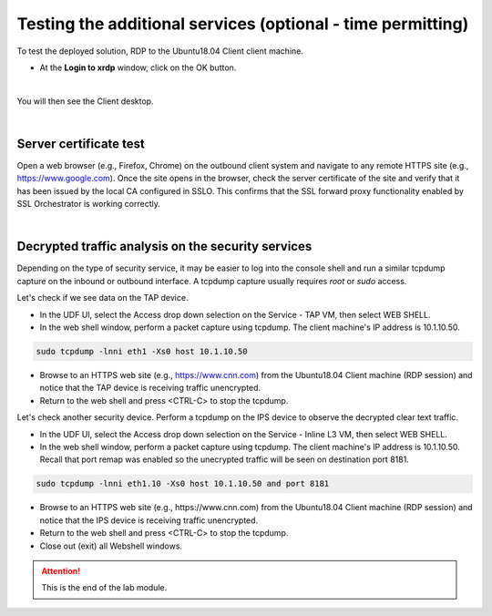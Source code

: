 .. role:: red
.. role:: bred

Testing the additional services (optional - time permitting)
============================================================

To test the deployed solution, RDP to the :red:`Ubuntu18.04 Client` client
machine.

- At the **Login to xrdp** window, click on the :red:`OK` button.

.. image:: ../images/module1-18.png
   :align: center

|

You will then see the Client desktop.

.. image:: ../images/module1-19.png
   :scale: 50 %
   :align: center


|

Server certificate test
-----------------------

Open a web browser (e.g., Firefox, Chrome) on the outbound client system and
navigate to any remote HTTPS site (e.g., https://www.google.com). Once the
site opens in the browser, check the server certificate of the site and verify
that it has been issued by the local CA configured in SSLO. This confirms that
the SSL forward proxy functionality enabled by SSL Orchestrator is working correctly.

.. image:: ../images/module1-20.png
   :scale: 50 %
   :align: center

|

Decrypted traffic analysis on the security services
---------------------------------------------------

Depending on the type of security service, it may be easier to log into the
console shell and run a similar tcpdump capture on the inbound or outbound
interface. A tcpdump capture usually requires *root* or *sudo* access.

Let's check if we see data on the TAP device.

-  In the UDF UI, select the :red:`Access` drop down selection on the :red:`Service - TAP` VM,
   then select :red:`WEB SHELL`.

-  In the web shell window, perform a packet capture using :red:`tcpdump`. The
   client machine's IP address is :red:`10.1.10.50`.

.. code-block:: bash

   sudo tcpdump -lnni eth1 -Xs0 host 10.1.10.50

-  Browse to an HTTPS web site (e.g., https://www.cnn.com) from the
   :red:`Ubuntu18.04 Client` machine (RDP session)
   and notice that the TAP device is receiving traffic unencrypted.

-  Return to the web shell and press :red:`<CTRL-C>` to stop the tcpdump.

Let's check another security device. Perform a tcpdump on the IPS device to
observe the decrypted clear text traffic.

-  In the UDF UI, select the :red:`Access` drop down selection on the
   :red:`Service - Inline L3` VM, then select :red:`WEB SHELL`.

-  In the web shell window, perform a packet capture using :red:`tcpdump`. The
   client machine's IP address is :red:`10.1.10.50`. Recall that port remap was
   enabled so the unecrypted traffic will be seen on destination port 8181.

.. code-block:: bash

   sudo tcpdump -lnni eth1.10 -Xs0 host 10.1.10.50 and port 8181

-  Browse to an HTTPS web site (e.g., :red:`https://www.cnn.com`) from the
   :red:`Ubuntu18.04 Client` machine (RDP session)
   and notice that the IPS device is receiving traffic unencrypted.

-  Return to the web shell and press :red:`<CTRL-C>` to stop the tcpdump.

-  Close out (exit) all Webshell windows.

.. ATTENTION::
   This is the end of the lab module.
